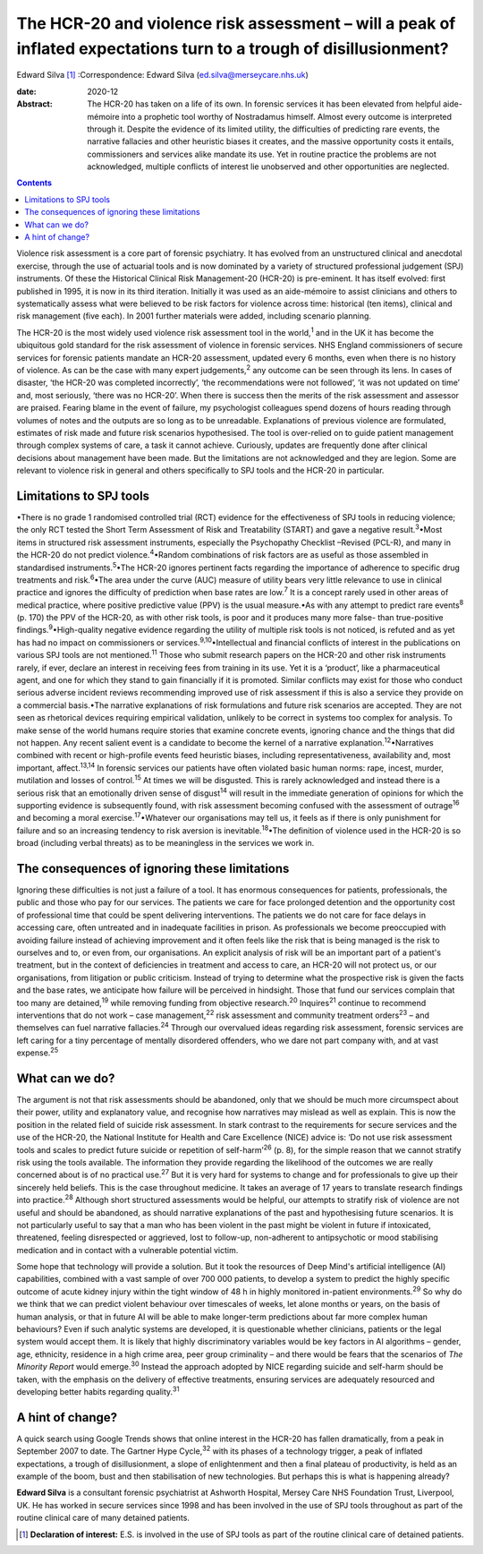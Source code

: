 ===================================================================================================================
The HCR-20 and violence risk assessment – will a peak of inflated expectations turn to a trough of disillusionment?
===================================================================================================================



Edward Silva [1]_
:Correspondence: Edward Silva
(ed.silva@merseycare.nhs.uk)

:date: 2020-12

:Abstract:
   The HCR-20 has taken on a life of its own. In forensic services it
   has been elevated from helpful aide-mémoire into a prophetic tool
   worthy of Nostradamus himself. Almost every outcome is interpreted
   through it. Despite the evidence of its limited utility, the
   difficulties of predicting rare events, the narrative fallacies and
   other heuristic biases it creates, and the massive opportunity costs
   it entails, commissioners and services alike mandate its use. Yet in
   routine practice the problems are not acknowledged, multiple
   conflicts of interest lie unobserved and other opportunities are
   neglected.


.. contents::
   :depth: 3
..

Violence risk assessment is a core part of forensic psychiatry. It has
evolved from an unstructured clinical and anecdotal exercise, through
the use of actuarial tools and is now dominated by a variety of
structured professional judgement (SPJ) instruments. Of these the
Historical Clinical Risk Management-20 (HCR-20) is pre-eminent. It has
itself evolved: first published in 1995, it is now in its third
iteration. Initially it was used as an aide-mémoire to assist clinicians
and others to systematically assess what were believed to be risk
factors for violence across time: historical (ten items), clinical and
risk management (five each). In 2001 further materials were added,
including scenario planning.

The HCR-20 is the most widely used violence risk assessment tool in the
world,\ :sup:`1` and in the UK it has become the ubiquitous gold
standard for the risk assessment of violence in forensic services. NHS
England commissioners of secure services for forensic patients mandate
an HCR-20 assessment, updated every 6 months, even when there is no
history of violence. As can be the case with many expert
judgements,\ :sup:`2` any outcome can be seen through its lens. In cases
of disaster, ‘the HCR-20 was completed incorrectly’, ‘the
recommendations were not followed’, ‘it was not updated on time’ and,
most seriously, ‘there was no HCR-20’. When there is success then the
merits of the risk assessment and assessor are praised. Fearing blame in
the event of failure, my psychologist colleagues spend dozens of hours
reading through volumes of notes and the outputs are so long as to be
unreadable. Explanations of previous violence are formulated, estimates
of risk made and future risk scenarios hypothesised. The tool is
over-relied on to guide patient management through complex systems of
care, a task it cannot achieve. Curiously, updates are frequently done
after clinical decisions about management have been made. But the
limitations are not acknowledged and they are legion. Some are relevant
to violence risk in general and others specifically to SPJ tools and the
HCR-20 in particular.

.. _sec1:

Limitations to SPJ tools
========================

•There is no grade 1 randomised controlled trial (RCT) evidence for the
effectiveness of SPJ tools in reducing violence; the only RCT tested the
Short Term Assessment of Risk and Treatability (START) and gave a
negative result.\ :sup:`3`\ •Most items in structured risk assessment
instruments, especially the Psychopathy Checklist –Revised (PCL-R), and
many in the HCR-20 do not predict violence.\ :sup:`4`\ •Random
combinations of risk factors are as useful as those assembled in
standardised instruments.\ :sup:`5`\ •The HCR-20 ignores pertinent facts
regarding the importance of adherence to specific drug treatments and
risk.\ :sup:`6`\ •The area under the curve (AUC) measure of utility
bears very little relevance to use in clinical practice and ignores the
difficulty of prediction when base rates are low.\ :sup:`7` It is a
concept rarely used in other areas of medical practice, where positive
predictive value (PPV) is the usual measure.•As with any attempt to
predict rare events\ :sup:`8` (p. 170) the PPV of the HCR-20, as with
other risk tools, is poor and it produces many more false- than
true-positive findings.\ :sup:`9`\ •High-quality negative evidence
regarding the utility of multiple risk tools is not noticed, is refuted
and as yet has had no impact on commissioners or
services.\ :sup:`9,10`\ •Intellectual and financial conflicts of
interest in the publications on various SPJ tools are not
mentioned.\ :sup:`11` Those who submit research papers on the HCR-20 and
other risk instruments rarely, if ever, declare an interest in receiving
fees from training in its use. Yet it is a ‘product’, like a
pharmaceutical agent, and one for which they stand to gain financially
if it is promoted. Similar conflicts may exist for those who conduct
serious adverse incident reviews recommending improved use of risk
assessment if this is also a service they provide on a commercial
basis.•The narrative explanations of risk formulations and future risk
scenarios are accepted. They are not seen as rhetorical devices
requiring empirical validation, unlikely to be correct in systems too
complex for analysis. To make sense of the world humans require stories
that examine concrete events, ignoring chance and the things that did
not happen. Any recent salient event is a candidate to become the kernel
of a narrative explanation.\ :sup:`12`\ •Narratives combined with recent
or high-profile events feed heuristic biases, including
representativeness, availability and, most important,
affect.\ :sup:`13,14` In forensic services our patients have often
violated basic human norms: rape, incest, murder, mutilation and losses
of control.\ :sup:`15` At times we will be disgusted. This is rarely
acknowledged and instead there is a serious risk that an emotionally
driven sense of disgust\ :sup:`14` will result in the immediate
generation of opinions for which the supporting evidence is subsequently
found, with risk assessment becoming confused with the assessment of
outrage\ :sup:`16` and becoming a moral exercise.\ :sup:`17`\ •Whatever
our organisations may tell us, it feels as if there is only punishment
for failure and so an increasing tendency to risk aversion is
inevitable.\ :sup:`18`\ •The definition of violence used in the HCR-20
is so broad (including verbal threats) as to be meaningless in the
services we work in.

.. _sec2:

The consequences of ignoring these limitations
==============================================

Ignoring these difficulties is not just a failure of a tool. It has
enormous consequences for patients, professionals, the public and those
who pay for our services. The patients we care for face prolonged
detention and the opportunity cost of professional time that could be
spent delivering interventions. The patients we do not care for face
delays in accessing care, often untreated and in inadequate facilities
in prison. As professionals we become preoccupied with avoiding failure
instead of achieving improvement and it often feels like the risk that
is being managed is the risk to ourselves and to, or even from, our
organisations. An explicit analysis of risk will be an important part of
a patient's treatment, but in the context of deficiencies in treatment
and access to care, an HCR-20 will not protect us, or our organisations,
from litigation or public criticism. Instead of trying to determine what
the prospective risk is given the facts and the base rates, we
anticipate how failure will be perceived in hindsight. Those that fund
our services complain that too many are detained,\ :sup:`19` while
removing funding from objective research.\ :sup:`20` Inquires\ :sup:`21`
continue to recommend interventions that do not work – case
management,\ :sup:`22` risk assessment and community treatment
orders\ :sup:`23` – and themselves can fuel narrative
fallacies.\ :sup:`24` Through our overvalued ideas regarding risk
assessment, forensic services are left caring for a tiny percentage of
mentally disordered offenders, who we dare not part company with, and at
vast expense.\ :sup:`25`

.. _sec3:

What can we do?
===============

The argument is not that risk assessments should be abandoned, only that
we should be much more circumspect about their power, utility and
explanatory value, and recognise how narratives may mislead as well as
explain. This is now the position in the related field of suicide risk
assessment. In stark contrast to the requirements for secure services
and the use of the HCR-20, the National Institute for Health and Care
Excellence (NICE) advice is: ‘Do not use risk assessment tools and
scales to predict future suicide or repetition of self-harm’\ :sup:`26`
(p. 8), for the simple reason that we cannot stratify risk using the
tools available. The information they provide regarding the likelihood
of the outcomes we are really concerned about is of no practical
use.\ :sup:`27` But it is very hard for systems to change and for
professionals to give up their sincerely held beliefs. This is the case
throughout medicine. It takes an average of 17 years to translate
research findings into practice.\ :sup:`28` Although short structured
assessments would be helpful, our attempts to stratify risk of violence
are not useful and should be abandoned, as should narrative explanations
of the past and hypothesising future scenarios. It is not particularly
useful to say that a man who has been violent in the past might be
violent in future if intoxicated, threatened, feeling disrespected or
aggrieved, lost to follow-up, non-adherent to antipsychotic or mood
stabilising medication and in contact with a vulnerable potential
victim.

Some hope that technology will provide a solution. But it took the
resources of Deep Mind's artificial intelligence (AI) capabilities,
combined with a vast sample of over 700 000 patients, to develop a
system to predict the highly specific outcome of acute kidney injury
within the tight window of 48 h in highly monitored in-patient
environments.\ :sup:`29` So why do we think that we can predict violent
behaviour over timescales of weeks, let alone months or years, on the
basis of human analysis, or that in future AI will be able to make
longer-term predictions about far more complex human behaviours? Even if
such analytic systems are developed, it is questionable whether
clinicians, patients or the legal system would accept them. It is likely
that highly discriminatory variables would be key factors in AI
algorithms – gender, age, ethnicity, residence in a high crime area,
peer group criminality – and there would be fears that the scenarios of
*The Minority Report* would emerge.\ :sup:`30` Instead the approach
adopted by NICE regarding suicide and self-harm should be taken, with
the emphasis on the delivery of effective treatments, ensuring services
are adequately resourced and developing better habits regarding
quality.\ :sup:`31`

.. _sec4:

A hint of change?
=================

A quick search using Google Trends shows that online interest in the
HCR-20 has fallen dramatically, from a peak in September 2007 to date.
The Gartner Hype Cycle,\ :sup:`32` with its phases of a technology
trigger, a peak of inflated expectations, a trough of disillusionment, a
slope of enlightenment and then a final plateau of productivity, is held
as an example of the boom, bust and then stabilisation of new
technologies. But perhaps this is what is happening already?

**Edward Silva** is a consultant forensic psychiatrist at Ashworth
Hospital, Mersey Care NHS Foundation Trust, Liverpool, UK. He has worked
in secure services since 1998 and has been involved in the use of SPJ
tools throughout as part of the routine clinical care of many detained
patients.

.. [1]
   **Declaration of interest:** E.S. is involved in the use of SPJ tools
   as part of the routine clinical care of detained patients.
